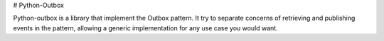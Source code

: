 # Python-Outbox

Python-outbox is a library that implement the Outbox pattern.
It try to separate concerns of retrieving and publishing events in the pattern, allowing a generic implementation for any use case you would want. 